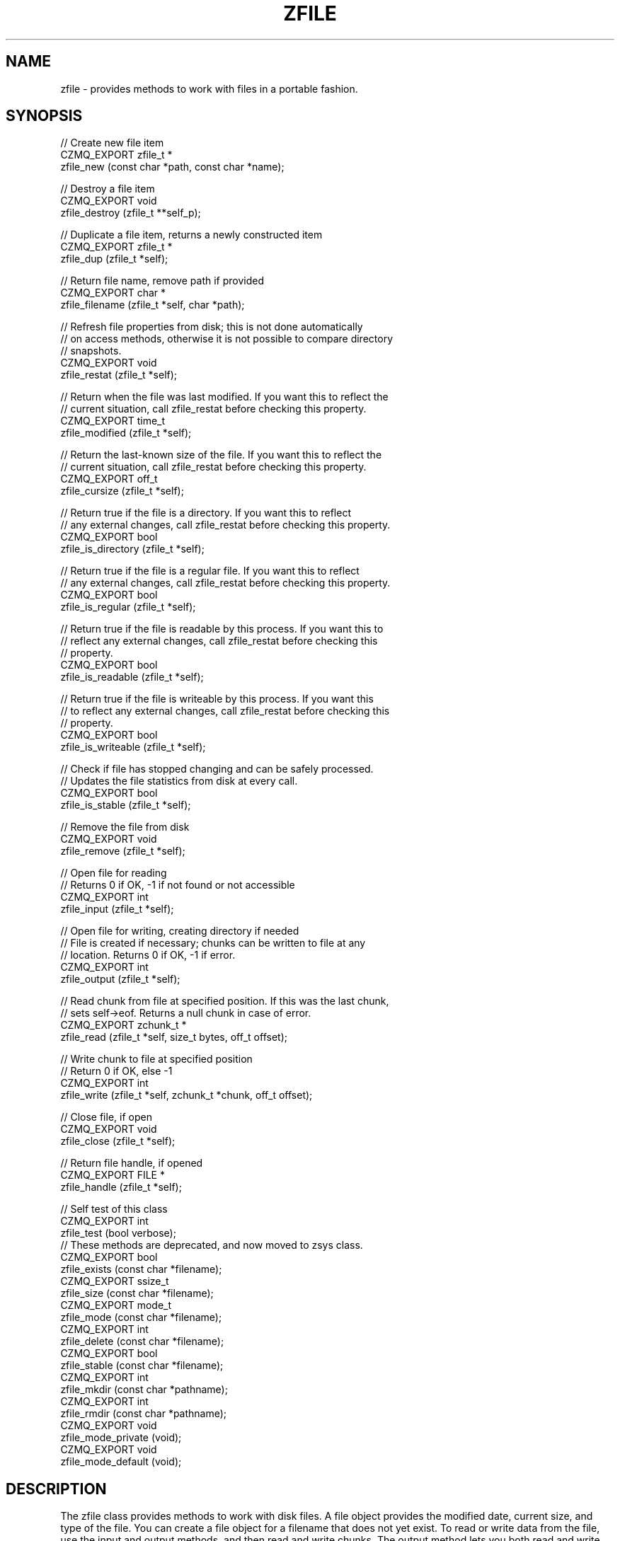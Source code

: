 '\" t
.\"     Title: zfile
.\"    Author: [see the "AUTHORS" section]
.\" Generator: DocBook XSL Stylesheets v1.78.1 <http://docbook.sf.net/>
.\"      Date: 11/16/2013
.\"    Manual: CZMQ Manual
.\"    Source: CZMQ 2.0.2
.\"  Language: English
.\"
.TH "ZFILE" "3" "11/16/2013" "CZMQ 2\&.0\&.2" "CZMQ Manual"
.\" -----------------------------------------------------------------
.\" * Define some portability stuff
.\" -----------------------------------------------------------------
.\" ~~~~~~~~~~~~~~~~~~~~~~~~~~~~~~~~~~~~~~~~~~~~~~~~~~~~~~~~~~~~~~~~~
.\" http://bugs.debian.org/507673
.\" http://lists.gnu.org/archive/html/groff/2009-02/msg00013.html
.\" ~~~~~~~~~~~~~~~~~~~~~~~~~~~~~~~~~~~~~~~~~~~~~~~~~~~~~~~~~~~~~~~~~
.ie \n(.g .ds Aq \(aq
.el       .ds Aq '
.\" -----------------------------------------------------------------
.\" * set default formatting
.\" -----------------------------------------------------------------
.\" disable hyphenation
.nh
.\" disable justification (adjust text to left margin only)
.ad l
.\" -----------------------------------------------------------------
.\" * MAIN CONTENT STARTS HERE *
.\" -----------------------------------------------------------------
.SH "NAME"
zfile \- provides methods to work with files in a portable fashion\&.
.SH "SYNOPSIS"
.sp
.nf
//  Create new file item
CZMQ_EXPORT zfile_t *
    zfile_new (const char *path, const char *name);

//  Destroy a file item
CZMQ_EXPORT void
    zfile_destroy (zfile_t **self_p);

//  Duplicate a file item, returns a newly constructed item
CZMQ_EXPORT zfile_t *
    zfile_dup (zfile_t *self);

//  Return file name, remove path if provided
CZMQ_EXPORT char *
    zfile_filename (zfile_t *self, char *path);

//  Refresh file properties from disk; this is not done automatically
//  on access methods, otherwise it is not possible to compare directory
//  snapshots\&.
CZMQ_EXPORT void
    zfile_restat (zfile_t *self);

//  Return when the file was last modified\&. If you want this to reflect the
//  current situation, call zfile_restat before checking this property\&.
CZMQ_EXPORT time_t
    zfile_modified (zfile_t *self);

//  Return the last\-known size of the file\&. If you want this to reflect the
//  current situation, call zfile_restat before checking this property\&.
CZMQ_EXPORT off_t
    zfile_cursize (zfile_t *self);

//  Return true if the file is a directory\&. If you want this to reflect
//  any external changes, call zfile_restat before checking this property\&.
CZMQ_EXPORT bool
    zfile_is_directory (zfile_t *self);

//  Return true if the file is a regular file\&. If you want this to reflect
//  any external changes, call zfile_restat before checking this property\&.
CZMQ_EXPORT bool
    zfile_is_regular (zfile_t *self);

//  Return true if the file is readable by this process\&. If you want this to
//  reflect any external changes, call zfile_restat before checking this
//  property\&.
CZMQ_EXPORT bool
    zfile_is_readable (zfile_t *self);

//  Return true if the file is writeable by this process\&. If you want this
//  to reflect any external changes, call zfile_restat before checking this
//  property\&.
CZMQ_EXPORT bool
    zfile_is_writeable (zfile_t *self);

//  Check if file has stopped changing and can be safely processed\&.
//  Updates the file statistics from disk at every call\&.
CZMQ_EXPORT bool
    zfile_is_stable (zfile_t *self);

//  Remove the file from disk
CZMQ_EXPORT void
    zfile_remove (zfile_t *self);

//  Open file for reading
//  Returns 0 if OK, \-1 if not found or not accessible
CZMQ_EXPORT int
    zfile_input (zfile_t *self);

//  Open file for writing, creating directory if needed
//  File is created if necessary; chunks can be written to file at any
//  location\&. Returns 0 if OK, \-1 if error\&.
CZMQ_EXPORT int
    zfile_output (zfile_t *self);

//  Read chunk from file at specified position\&. If this was the last chunk,
//  sets self\->eof\&. Returns a null chunk in case of error\&.
CZMQ_EXPORT zchunk_t *
    zfile_read (zfile_t *self, size_t bytes, off_t offset);

//  Write chunk to file at specified position
//  Return 0 if OK, else \-1
CZMQ_EXPORT int
    zfile_write (zfile_t *self, zchunk_t *chunk, off_t offset);

//  Close file, if open
CZMQ_EXPORT void
    zfile_close (zfile_t *self);

//  Return file handle, if opened
CZMQ_EXPORT FILE *
    zfile_handle (zfile_t *self);

//  Self test of this class
CZMQ_EXPORT int
    zfile_test (bool verbose);
//  These methods are deprecated, and now moved to zsys class\&.
CZMQ_EXPORT bool
    zfile_exists (const char *filename);
CZMQ_EXPORT ssize_t
    zfile_size   (const char *filename);
CZMQ_EXPORT mode_t
    zfile_mode   (const char *filename);
CZMQ_EXPORT int
    zfile_delete (const char *filename);
CZMQ_EXPORT bool
    zfile_stable (const char *filename);
CZMQ_EXPORT int
    zfile_mkdir  (const char *pathname);
CZMQ_EXPORT int
    zfile_rmdir  (const char *pathname);
CZMQ_EXPORT void
    zfile_mode_private (void);
CZMQ_EXPORT void
    zfile_mode_default (void);
.fi
.SH "DESCRIPTION"
.sp
The zfile class provides methods to work with disk files\&. A file object provides the modified date, current size, and type of the file\&. You can create a file object for a filename that does not yet exist\&. To read or write data from the file, use the input and output methods, and then read and write chunks\&. The output method lets you both read and write chunks, at any offset\&. Finally, this class provides portable symbolic links\&. If a filename ends in "\&.ln", the first line of text in the file is read, and used as the underlying file for read/write operations\&. This lets you manipulate (e\&.g\&.) copy symbolic links without copying the perhaps very large files they point to\&.
.sp
This class is a new API, deprecating the old zfile class (which still exists but is implemented in zsys now)\&.
.SH "EXAMPLE"
.PP
\fBFrom zfile_test method\fR. 
.sp
.if n \{\
.RS 4
.\}
.nf
    zfile_t *file = zfile_new ("\&.", "bilbo");
    assert (streq (zfile_filename (file, "\&."), "bilbo"));
    assert (zfile_is_readable (file) == false);
    zfile_destroy (&file);

    //  Create a test file in some random subdirectory
    file = zfile_new ("\&./this/is/a/test", "bilbo");
    int rc = zfile_output (file);
    assert (rc == 0);
    zchunk_t *chunk = zchunk_new (NULL, 100);
    zchunk_fill (chunk, 0, 100);
    //  Write 100 bytes at position 1,000,000 in the file
    rc = zfile_write (file, chunk, 1000000);
    assert (rc == 0);
    zchunk_destroy (&chunk);
    zfile_close (file);
    assert (zfile_is_readable (file));
    assert (zfile_cursize (file) == 1000100);
    zfile_restat (file);
    assert (!zfile_is_stable (file));
    zclock_sleep (1001);
    assert (!zfile_is_stable (file));
    zfile_restat (file);
    assert (zfile_is_stable (file));

    //  Check we can read from file
    rc = zfile_input (file);
    assert (rc == 0);
    chunk = zfile_read (file, 1000100, 0);
    assert (chunk);
    assert (zchunk_size (chunk) == 1000100);
    zchunk_destroy (&chunk);
    zfile_close (file);

    //  Try some fun with symbolic links
    zfile_t *link = zfile_new ("\&./this/is/a/test", "bilbo\&.ln");
    rc = zfile_output (link);
    assert (rc == 0);
    fprintf (zfile_handle (link), "\&./this/is/a/test/bilbo\en");
    zfile_destroy (&link);

    link = zfile_new ("\&./this/is/a/test", "bilbo\&.ln");
    rc = zfile_input (link);
    assert (rc == 0);
    chunk = zfile_read (link, 1000100, 0);
    assert (chunk);
    assert (zchunk_size (chunk) == 1000100);
    zchunk_destroy (&chunk);
    zfile_destroy (&link);

    //  Remove file and directory
    zdir_t *dir = zdir_new ("\&./this", NULL);
    assert (zdir_cursize (dir) == 2000200);
    zdir_remove (dir, true);
    assert (zdir_cursize (dir) == 0);
    zdir_destroy (&dir);

    //  Check we can no longer read from file
    assert (zfile_is_readable (file));
    zfile_restat (file);
    assert (!zfile_is_readable (file));
    rc = zfile_input (file);
    assert (rc == \-1);
    zfile_destroy (&file);
.fi
.if n \{\
.RE
.\}
.sp
.SH "SEE ALSO"
.sp
\fBczmq\fR(7)
.SH "AUTHORS"
.sp
The CZMQ manual was written by Pieter Hintjens<\m[blue]\fBph@imatix\&.com\fR\m[]\&\s-2\u[1]\d\s+2>\&.
.SH "RESOURCES"
.sp
Main web site: \m[blue]\fBhttp://czmq\&.zeromq\&.org/\fR\m[]
.sp
Report bugs to the 0MQ development mailing list: <\m[blue]\fBzeromq\-dev@lists\&.zeromq\&.org\fR\m[]\&\s-2\u[2]\d\s+2>
.SH "COPYRIGHT"
.sp
Copyright (c) 1991\-2010 iMatix Corporation and contributors\&. License LGPLv3+: GNU LGPL 3 or later <\m[blue]\fBhttp://gnu\&.org/licenses/lgpl\&.html\fR\m[]>\&. This is free software: you are free to change it and redistribute it\&. There is NO WARRANTY, to the extent permitted by law\&. For details see the files COPYING and COPYING\&.LESSER included with the CZMQ distribution\&.
.SH "NOTES"
.IP " 1." 4
ph@imatix.com
.RS 4
\%mailto:ph@imatix.com
.RE
.IP " 2." 4
zeromq-dev@lists.zeromq.org
.RS 4
\%mailto:zeromq-dev@lists.zeromq.org
.RE
